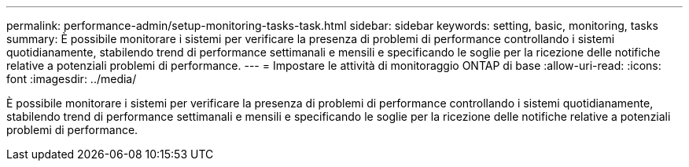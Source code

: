 ---
permalink: performance-admin/setup-monitoring-tasks-task.html 
sidebar: sidebar 
keywords: setting, basic, monitoring, tasks 
summary: È possibile monitorare i sistemi per verificare la presenza di problemi di performance controllando i sistemi quotidianamente, stabilendo trend di performance settimanali e mensili e specificando le soglie per la ricezione delle notifiche relative a potenziali problemi di performance. 
---
= Impostare le attività di monitoraggio ONTAP di base
:allow-uri-read: 
:icons: font
:imagesdir: ../media/


[role="lead"]
È possibile monitorare i sistemi per verificare la presenza di problemi di performance controllando i sistemi quotidianamente, stabilendo trend di performance settimanali e mensili e specificando le soglie per la ricezione delle notifiche relative a potenziali problemi di performance.
